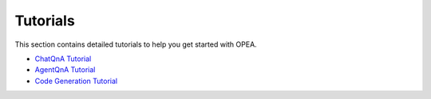 Tutorials
=========

This section contains detailed tutorials to help you get started with OPEA.

* `ChatQnA Tutorial <chatqna.rst>`_
* `AgentQnA Tutorial <agentqna.rst>`_
* `Code Generation Tutorial <codegen.rst>`_

